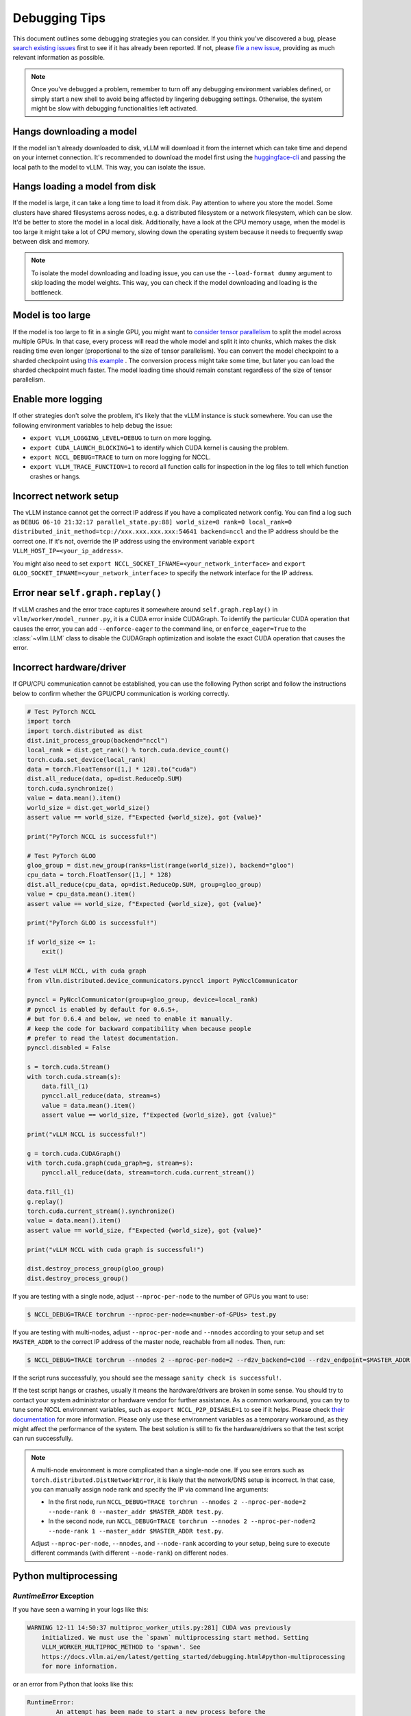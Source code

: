.. _debugging:

===============
Debugging Tips
===============

This document outlines some debugging strategies you can consider. If you think you've discovered a bug, please `search existing issues <https://github.com/vllm-project/vllm/issues?q=is%3Aissue>`_ first to see if it has already been reported. If not, please `file a new issue <https://github.com/vllm-project/vllm/issues/new/choose>`_, providing as much relevant information as possible.

.. note::

    Once you've debugged a problem, remember to turn off any debugging environment variables defined, or simply start a new shell to avoid being affected by lingering debugging settings. Otherwise, the system might be slow with debugging functionalities left activated.

Hangs downloading a model 
----------------------------------------
If the model isn't already downloaded to disk, vLLM will download it from the internet which can take time and depend on your internet connection. 
It's recommended to download the model first using the `huggingface-cli <https://huggingface.co/docs/huggingface_hub/en/guides/cli>`_ and passing the local path to the model to vLLM. This way, you can isolate the issue.

Hangs loading a model from disk
----------------------------------------
If the model is large, it can take a long time to load it from disk. Pay attention to where you store the model. Some clusters have shared filesystems across nodes, e.g. a distributed filesystem or a network filesystem, which can be slow. 
It'd be better to store the model in a local disk. Additionally, have a look at the CPU memory usage, when the model is too large it might take a lot of CPU memory, slowing down the operating system because it needs to frequently swap between disk and memory.

.. note::

    To isolate the model downloading and loading issue, you can use the ``--load-format dummy`` argument to skip loading the model weights. This way, you can check if the model downloading and loading is the bottleneck.

Model is too large
----------------------------------------
If the model is too large to fit in a single GPU, you might want to `consider tensor parallelism <https://docs.vllm.ai/en/latest/serving/distributed_serving.html#distributed-inference-and-serving>`_ to split the model across multiple GPUs. In that case, every process will read the whole model and split it into chunks, which makes the disk reading time even longer (proportional to the size of tensor parallelism). You can convert the model checkpoint to a sharded checkpoint using `this example <https://docs.vllm.ai/en/latest/getting_started/examples/save_sharded_state.html>`_ . The conversion process might take some time, but later you can load the sharded checkpoint much faster. The model loading time should remain constant regardless of the size of tensor parallelism.

Enable more logging 
----------------------------------------
If other strategies don't solve the problem, it's likely that the vLLM instance is stuck somewhere. You can use the following environment variables to help debug the issue:

- ``export VLLM_LOGGING_LEVEL=DEBUG`` to turn on more logging.
- ``export CUDA_LAUNCH_BLOCKING=1`` to identify which CUDA kernel is causing the problem.
- ``export NCCL_DEBUG=TRACE`` to turn on more logging for NCCL.
- ``export VLLM_TRACE_FUNCTION=1`` to record all function calls for inspection in the log files to tell which function crashes or hangs.

Incorrect network setup
----------------------------------------
The vLLM instance cannot get the correct IP address if you have a complicated network config. You can find a log such as ``DEBUG 06-10 21:32:17 parallel_state.py:88] world_size=8 rank=0 local_rank=0 distributed_init_method=tcp://xxx.xxx.xxx.xxx:54641 backend=nccl`` and the IP address should be the correct one. 
If it's not, override the IP address using the environment variable ``export VLLM_HOST_IP=<your_ip_address>``. 

You might also need to set ``export NCCL_SOCKET_IFNAME=<your_network_interface>`` and ``export GLOO_SOCKET_IFNAME=<your_network_interface>`` to specify the network interface for the IP address.

Error near ``self.graph.replay()`` 
----------------------------------------
If vLLM crashes and the error trace captures it somewhere around ``self.graph.replay()`` in ``vllm/worker/model_runner.py``, it is a CUDA error inside CUDAGraph. 
To identify the particular CUDA operation that causes the error, you can add ``--enforce-eager`` to the command line, or ``enforce_eager=True`` to the :class:`~vllm.LLM` class to disable the CUDAGraph optimization and isolate the exact CUDA operation that causes the error.

Incorrect hardware/driver
----------------------------------------
If GPU/CPU communication cannot be established, you can use the following Python script and follow the instructions below to confirm whether the GPU/CPU communication is working correctly.

.. code-block:: python

    # Test PyTorch NCCL
    import torch
    import torch.distributed as dist
    dist.init_process_group(backend="nccl")
    local_rank = dist.get_rank() % torch.cuda.device_count()
    torch.cuda.set_device(local_rank)
    data = torch.FloatTensor([1,] * 128).to("cuda")
    dist.all_reduce(data, op=dist.ReduceOp.SUM)
    torch.cuda.synchronize()
    value = data.mean().item()
    world_size = dist.get_world_size()
    assert value == world_size, f"Expected {world_size}, got {value}"

    print("PyTorch NCCL is successful!")

    # Test PyTorch GLOO
    gloo_group = dist.new_group(ranks=list(range(world_size)), backend="gloo")
    cpu_data = torch.FloatTensor([1,] * 128)
    dist.all_reduce(cpu_data, op=dist.ReduceOp.SUM, group=gloo_group)
    value = cpu_data.mean().item()
    assert value == world_size, f"Expected {world_size}, got {value}"

    print("PyTorch GLOO is successful!")

    if world_size <= 1:
        exit()

    # Test vLLM NCCL, with cuda graph
    from vllm.distributed.device_communicators.pynccl import PyNcclCommunicator

    pynccl = PyNcclCommunicator(group=gloo_group, device=local_rank)
    # pynccl is enabled by default for 0.6.5+,
    # but for 0.6.4 and below, we need to enable it manually.
    # keep the code for backward compatibility when because people
    # prefer to read the latest documentation.
    pynccl.disabled = False

    s = torch.cuda.Stream()
    with torch.cuda.stream(s):
        data.fill_(1)
        pynccl.all_reduce(data, stream=s)
        value = data.mean().item()
        assert value == world_size, f"Expected {world_size}, got {value}"

    print("vLLM NCCL is successful!")

    g = torch.cuda.CUDAGraph()
    with torch.cuda.graph(cuda_graph=g, stream=s):
        pynccl.all_reduce(data, stream=torch.cuda.current_stream())

    data.fill_(1)
    g.replay()
    torch.cuda.current_stream().synchronize()
    value = data.mean().item()
    assert value == world_size, f"Expected {world_size}, got {value}"

    print("vLLM NCCL with cuda graph is successful!")

    dist.destroy_process_group(gloo_group)
    dist.destroy_process_group()

If you are testing with a single node, adjust ``--nproc-per-node`` to the number of GPUs you want to use:

.. code-block:: console

    $ NCCL_DEBUG=TRACE torchrun --nproc-per-node=<number-of-GPUs> test.py

If you are testing with multi-nodes, adjust ``--nproc-per-node`` and ``--nnodes`` according to your setup and set ``MASTER_ADDR`` to the correct IP address of the master node, reachable from all nodes. Then, run:

.. code-block:: console

    $ NCCL_DEBUG=TRACE torchrun --nnodes 2 --nproc-per-node=2 --rdzv_backend=c10d --rdzv_endpoint=$MASTER_ADDR test.py

If the script runs successfully, you should see the message ``sanity check is successful!``.

If the test script hangs or crashes, usually it means the hardware/drivers are broken in some sense. You should try to contact your system administrator or hardware vendor for further assistance. As a common workaround, you can try to tune some NCCL environment variables, such as ``export NCCL_P2P_DISABLE=1`` to see if it helps. Please check `their documentation <https://docs.nvidia.com/deeplearning/nccl/user-guide/docs/env.html>`__ for more information. Please only use these environment variables as a temporary workaround, as they might affect the performance of the system. The best solution is still to fix the hardware/drivers so that the test script can run successfully.

.. note::

    A multi-node environment is more complicated than a single-node one. If you see errors such as ``torch.distributed.DistNetworkError``, it is likely that the network/DNS setup is incorrect. In that case, you can manually assign node rank and specify the IP via command line arguments:

    - In the first node, run ``NCCL_DEBUG=TRACE torchrun --nnodes 2 --nproc-per-node=2 --node-rank 0 --master_addr $MASTER_ADDR test.py``.
    - In the second node, run ``NCCL_DEBUG=TRACE torchrun --nnodes 2 --nproc-per-node=2 --node-rank 1 --master_addr $MASTER_ADDR test.py``.

    Adjust ``--nproc-per-node``, ``--nnodes``, and ``--node-rank`` according to your setup, being sure to execute different commands (with different ``--node-rank``) on different nodes.

Python multiprocessing
----------------------

`RuntimeError` Exception
^^^^^^^^^^^^^^^^^^^^^^^^

If you have seen a warning in your logs like this:

.. code-block:: console

    WARNING 12-11 14:50:37 multiproc_worker_utils.py:281] CUDA was previously
        initialized. We must use the `spawn` multiprocessing start method. Setting
        VLLM_WORKER_MULTIPROC_METHOD to 'spawn'. See
        https://docs.vllm.ai/en/latest/getting_started/debugging.html#python-multiprocessing
        for more information.

or an error from Python that looks like this:

.. code-block:: console

    RuntimeError:
            An attempt has been made to start a new process before the
            current process has finished its bootstrapping phase.

            This probably means that you are not using fork to start your
            child processes and you have forgotten to use the proper idiom
            in the main module:

                if __name__ == '__main__':
                    freeze_support()
                    ...

            The "freeze_support()" line can be omitted if the program
            is not going to be frozen to produce an executable.

            To fix this issue, refer to the "Safe importing of main module"
            section in https://docs.python.org/3/library/multiprocessing.html

then you must update your Python code to guard usage of ``vllm`` behind a ``if
__name__ == '__main__':`` block. For example, instead of this:

.. code-block:: python

    import vllm

    llm = vllm.LLM(...)

try this instead:

.. code-block:: python

    if __name__ == '__main__':
        import vllm

        llm = vllm.LLM(...)

Known Issues
----------------------------------------
- In ``v0.5.2``, ``v0.5.3``, and ``v0.5.3.post1``, there is a bug caused by `zmq <https://github.com/zeromq/pyzmq/issues/2000>`_ , which can occasionally cause vLLM to hang depending on the machine configuration. The solution is to upgrade to the latest version of ``vllm`` to include the `fix <https://github.com/vllm-project/vllm/pull/6759>`_.
